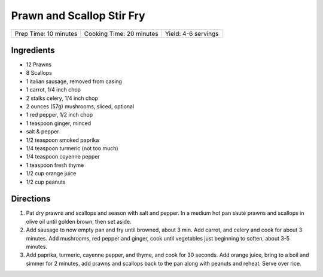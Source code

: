 Prawn and Scallop Stir Fry
==========================

+-----------------------+--------------------------+---------------------+
| Prep Time: 10 minutes | Cooking Time: 20 minutes | Yield: 4-6 servings |
+-----------------------+--------------------------+---------------------+

Ingredients
-----------

- 12 Prawns
- 8 Scallops
- 1 italian sausage, removed from casing
- 1 carrot, 1/4 inch chop
- 2 stalks celery, 1/4 inch chop
- 2 ounces (57g) mushrooms, sliced, optional
- 1 red pepper, 1/2 inch chop
- 1 teaspoon ginger, minced
- salt & pepper
- 1/2 teaspoon smoked paprika
- 1/4 teaspoon turmeric (not too much)
- 1/4 teaspoon cayenne pepper
- 1 teaspoon fresh thyme
- 1/2 cup orange juice
- 1/2 cup peanuts

Directions
----------

1. Pat dry prawns and scallops and season with salt and pepper. In a medium
   hot pan sauté prawns and scallops in olive oil until golden brown, then
   set aside.
2. Add sausage to now empty pan and fry until browned, about 3 min. Add
   carrot, and celery and cook for about 3 minutes.  Add mushrooms, red pepper
   and ginger, cook until vegetables just beginning to soften, about
   3-5 minutes.
3. Add paprika, turmeric, cayenne pepper, and thyme, and cook for 30 seconds.
   Add orange juice, bring to a boil and simmer for 2 minutes, add prawns and
   scallops back to the pan along with peanuts and reheat. Serve over rice.

